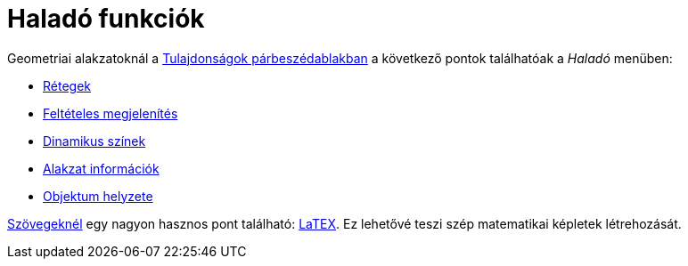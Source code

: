 = Haladó funkciók
:page-en: Advanced_Features
ifdef::env-github[:imagesdir: /hu/modules/ROOT/assets/images]

Geometriai alakzatoknál a xref:/Tulajdonságok_párbeszédablak.adoc[Tulajdonságok párbeszédablakban] a következő pontok
találhatóak a _Haladó_ menüben:

* xref:/Rétegek.adoc[Rétegek]
* xref:/Feltételes_megjelenítés.adoc[Feltételes megjelenítés]
* xref:/Dinamikus_színek.adoc[Dinamikus színek]
* xref:/Alakzat_információk.adoc[Alakzat információk]
* xref:/Objektum_helyzete.adoc[Objektum helyzete]

xref:/Szövegek.adoc[Szövegeknél] egy nagyon hasznos pont található: xref:/LaTEX.adoc[LaTEX]. Ez lehetővé teszi szép
matematikai képletek létrehozását.
